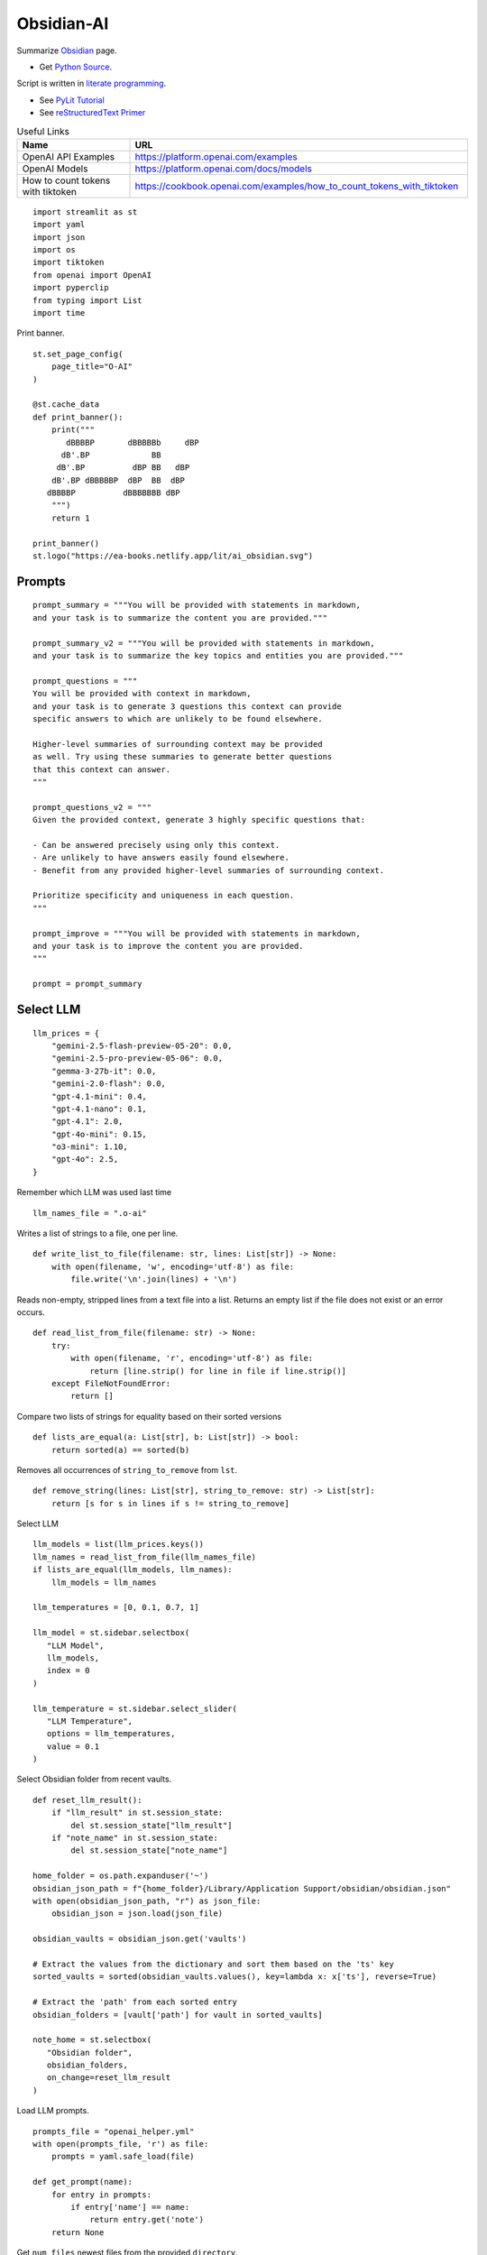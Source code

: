 Obsidian-AI
===========

Summarize Obsidian_ page.

- Get `Python Source`_.

Script is written in `literate programming`_.

- See `PyLit Tutorial`_
- See `reStructuredText Primer`_

.. _Obsidian: https://obsidian.md/
.. _Python Source: ../../ai_obsidian.py
.. _literate programming: https://en.wikipedia.org/wiki/Literate_programming
.. _reStructuredText Primer: https://www.sphinx-doc.org/en/master/usage/restructuredtext/basics.html
.. _PyLit Tutorial: https://slott56.github.io/PyLit-3/_build/html/tutorial/index.html

.. csv-table:: Useful Links
   :header: "Name", "URL"
   :widths: 10 30

   "OpenAI API Examples", https://platform.openai.com/examples
   "OpenAI Models", https://platform.openai.com/docs/models
   "How to count tokens with tiktoken", https://cookbook.openai.com/examples/how_to_count_tokens_with_tiktoken

::

  import streamlit as st
  import yaml
  import json
  import os
  import tiktoken
  from openai import OpenAI
  import pyperclip
  from typing import List
  import time

Print banner.

::

  st.set_page_config(
      page_title="O-AI"
  )

  @st.cache_data
  def print_banner():
      print("""
         dBBBBP       dBBBBBb     dBP
        dB'.BP             BB        
       dB'.BP          dBP BB   dBP  
      dB'.BP dBBBBBP  dBP  BB  dBP   
     dBBBBP          dBBBBBBB dBP                                                                          
      """)
      return 1

  print_banner()
  st.logo("https://ea-books.netlify.app/lit/ai_obsidian.svg")

Prompts
-------

::

  prompt_summary = """You will be provided with statements in markdown, 
  and your task is to summarize the content you are provided."""

  prompt_summary_v2 = """You will be provided with statements in markdown, 
  and your task is to summarize the key topics and entities you are provided."""

  prompt_questions = """
  You will be provided with context in markdown, 
  and your task is to generate 3 questions this context can provide 
  specific answers to which are unlikely to be found elsewhere.

  Higher-level summaries of surrounding context may be provided 
  as well. Try using these summaries to generate better questions 
  that this context can answer.
  """

  prompt_questions_v2 = """
  Given the provided context, generate 3 highly specific questions that:

  - Can be answered precisely using only this context.
  - Are unlikely to have answers easily found elsewhere.
  - Benefit from any provided higher-level summaries of surrounding context.

  Prioritize specificity and uniqueness in each question.
  """

  prompt_improve = """You will be provided with statements in markdown,
  and your task is to improve the content you are provided.
  """

  prompt = prompt_summary

Select LLM
----------

::

  llm_prices = {
      "gemini-2.5-flash-preview-05-20": 0.0,
      "gemini-2.5-pro-preview-05-06": 0.0,
      "gemma-3-27b-it": 0.0,
      "gemini-2.0-flash": 0.0,
      "gpt-4.1-mini": 0.4,
      "gpt-4.1-nano": 0.1,
      "gpt-4.1": 2.0,
      "gpt-4o-mini": 0.15,
      "o3-mini": 1.10,
      "gpt-4o": 2.5,
  }

Remember which LLM was used last time

::

  llm_names_file = ".o-ai"

Writes a list of strings to a file, one per line.

::

  def write_list_to_file(filename: str, lines: List[str]) -> None:
      with open(filename, 'w', encoding='utf-8') as file:
          file.write('\n'.join(lines) + '\n')
      
Reads non-empty, stripped lines from a text file into a list.
Returns an empty list if the file does not exist or an error occurs.

::

  def read_list_from_file(filename: str) -> None:
      try:
          with open(filename, 'r', encoding='utf-8') as file:
              return [line.strip() for line in file if line.strip()]
      except FileNotFoundError:
          return []
      
Compare two lists of strings for equality based on their sorted versions

::

  def lists_are_equal(a: List[str], b: List[str]) -> bool:
      return sorted(a) == sorted(b)
  
Removes all occurrences of ``string_to_remove`` from ``lst``.   

::

  def remove_string(lines: List[str], string_to_remove: str) -> List[str]:
      return [s for s in lines if s != string_to_remove]
  
Select LLM

::

  llm_models = list(llm_prices.keys())
  llm_names = read_list_from_file(llm_names_file) 
  if lists_are_equal(llm_models, llm_names):
      llm_models = llm_names

  llm_temperatures = [0, 0.1, 0.7, 1]

  llm_model = st.sidebar.selectbox(
     "LLM Model",
     llm_models,
     index = 0
  )

  llm_temperature = st.sidebar.select_slider(
     "LLM Temperature",
     options = llm_temperatures,
     value = 0.1
  )

Select Obsidian folder from recent vaults.

::

  def reset_llm_result():
      if "llm_result" in st.session_state:
          del st.session_state["llm_result"]
      if "note_name" in st.session_state:
          del st.session_state["note_name"]
        
  home_folder = os.path.expanduser('~')
  obsidian_json_path = f"{home_folder}/Library/Application Support/obsidian/obsidian.json"
  with open(obsidian_json_path, "r") as json_file:
      obsidian_json = json.load(json_file)

  obsidian_vaults = obsidian_json.get('vaults')

  # Extract the values from the dictionary and sort them based on the 'ts' key
  sorted_vaults = sorted(obsidian_vaults.values(), key=lambda x: x['ts'], reverse=True)

  # Extract the 'path' from each sorted entry
  obsidian_folders = [vault['path'] for vault in sorted_vaults]

  note_home = st.selectbox(
     "Obsidian folder",
     obsidian_folders,
     on_change=reset_llm_result
  )

Load LLM prompts.

::

  prompts_file = "openai_helper.yml"
  with open(prompts_file, 'r') as file:
      prompts = yaml.safe_load(file)

  def get_prompt(name):
      for entry in prompts:
          if entry['name'] == name:
              return entry.get('note')
      return None

Get ``num_files`` newest files from the provided ``directory``.

::
    
  def get_newest_files(directory, num_files):
      # Check if the directory exists
      if not os.path.isdir(directory):
          raise ValueError(f"The directory {directory} does not exist.")

      # Get a list of files in the directory with their full paths and modification times
      files_with_paths = []
      for file_name in os.listdir(directory):
          file_path = os.path.join(directory, file_name)
          if os.path.isfile(file_path):
              files_with_paths.append((file_path, os.path.getmtime(file_path)))

      # Sort files by modification time in descending order (newest first)
      sorted_files = sorted(files_with_paths, key=lambda x: x[1], reverse=True)

      # Extract the num_files newest file names
      newest_files = [os.path.basename(file_with_path[0]) for file_with_path in sorted_files[:num_files]]

      return newest_files

Select ``note_name`` from 5 newest notes.

::
        
  newest_files = get_newest_files(note_home, 5)
  note_name = st.selectbox(
     "Note",
     newest_files,
     on_change=reset_llm_result
  )
    
Get the number of tokens.

::

  file_path = os.path.join(note_home, note_name)
  with open(file_path, 'r', encoding='utf-8') as file:
      text = file.read()
  
Tokens & Price
--------------

Certain models are not compatible with ``tiktoken 0.7.0``, 
so we have added a separate configuration for them.

::

  def count_tokens():
      llm_model_tiktoken = "gpt-4o-mini"
  
      encoding = tiktoken.encoding_for_model(llm_model_tiktoken)
      tokens = encoding.encode(text)
  
      cents = round(len(tokens) * llm_prices[llm_model]/10000, 5)

      st.sidebar.write(f'''
          | Characters | Tokens | Cents |
          |---|---|---|
          | {len(text)} | {len(tokens)} | {cents} |
          ''')
  
  #if llm_model.startswith("gpt-") or llm_model.startswith("o-"):
  count_tokens()
 

Call OpenAI API.

::

  client = OpenAI()

  def call_openai():
      response = client.chat.completions.create(
              model=llm_model,
              messages=[
                  {"role": "system", "content": prompt},
                  {"role": "user", "content": text},
              ],
              temperature=llm_temperature,
          )

      return response.choices[0]
  
Call Gemini.

::

  g_key = os.getenv("GEMINI_API_KEY")
  g_client = OpenAI(
      api_key=g_key,
      base_url="https://generativelanguage.googleapis.com/v1beta/openai/"
  )

  def call_gemini():
      messages = [
          {"role": "developer", "content": prompt},
          {"role": "user", "content": text},
      ]
      response = g_client.chat.completions.create(
              model=llm_model,
              messages=messages,
              temperature=llm_temperature,
          )
      return response.choices[0]
  
  def call_gemma():
      messages = [
          {"role": "user", "content": f"<prompt>{prompt}</prompt>\n<query>{text}</query>"},
      ]
      response = g_client.chat.completions.create(
              model=llm_model,
              messages=messages
          )
      return response.choices[0]
  
Generic LLM call.

::

  def call_llm():
      start_time = time.time()
    
      st.write('')
      st.info(prompt, icon="🤔")
  
      # Remember which LLM was used last time
      global llm_models
      llm_models = remove_string(llm_models, llm_model)
      llm_models.insert(0, llm_model)
      write_list_to_file(llm_names_file, llm_models)
  
      # Call LLM
      if llm_model.startswith("gemini"):
          choice = call_gemini()
      elif llm_model.startswith("gemma"): 
          choice = call_gemma()
      else:
          choice = call_openai()
      
      # Save result in session       
      st.session_state.llm_result = choice.message.content 
      st.session_state.note_name = note_name
    
      # Save result to clipboard  
      pyperclip.copy(st.session_state.llm_result)
      st.write(f'Copied to clipboard')
    
      end_time = time.time()
      st.session_state.execution_time = end_time - start_time
    
      st.rerun()
    
Print result

::

  if "llm_result" in st.session_state:
      st.write('---')
      st.write(st.session_state.llm_result)
      st.write('---')  
    
  if "execution_time" in st.session_state:
      st.sidebar.write(f"Execution time: `{round(st.session_state.execution_time, 1)}` sec")    
    
Sidebar buttons

::    

  st.write('')
  if st.button(':bulb: &nbsp; Summarize', type='primary', use_container_width=True):
      prompt = prompt_summary
      call_llm()

  if st.sidebar.button(':question: &nbsp; Ask questions', use_container_width=True):
      prompt = prompt_questions
      call_llm()
    
  if st.sidebar.button(':exclamation: &nbsp; Improve', use_container_width=True):
      prompt = prompt_improve
      call_llm()
    
  if "llm_result" in st.session_state and st.sidebar.button(':clipboard: &nbsp; Copy to clipboard', use_container_width=True):
      pyperclip.copy(st.session_state.llm_result)
        
  st.sidebar.write('---')

  if st.sidebar.button(f' `Summarize` {"&nbsp;"*8} :test_tube: `v.2`'):
      prompt = prompt_summary_v2
      call_llm()
  
  if st.sidebar.button(f'`Ask questions` :test_tube: `v.2`'):
      prompt = prompt_questions_v2
      call_llm()
  

  
  
